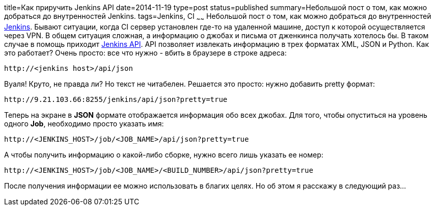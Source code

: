 title=Как приручить Jenkins API
date=2014-11-19
type=post
status=published
summary=Небольшой пост о том, как можно добраться до внутренностей Jenkins.
tags=Jenkins, CI
~~~~~~
Небольшой пост о том, как можно добраться до внутренностей https://jenkins.io/index.html[Jenkins].
Бывают ситуации, когда СI сервер установлен где-то на удаленной машине, доступ к которой осуществляется через VPN. В общем ситуация сложная, а информацию о джобах и письма от дженкинса получать хотелось бы.
В таком случае в помощь приходит https://wiki.jenkins-ci.org/display/JENKINS/Remote+access+API[Jenkins API].
API позволяет извлекать информацию в трех форматах XML, JSON и Python.
Как это работает? Очень просто: все что нужно - вбить в браузере в строке адреса:

[source, java]
----
http://<jenkins host>/api/json
----

Вуаля! Круто, не правда ли? Но текст не читабелен. Решается это просто: нужно добавить pretty формат:

[source, java]
----
http://9.21.103.66:8255/jenkins/api/json?pretty=true
----

Теперь на экране в **JSON** формате отображается информация обо всех джобах. Для того, чтобы опуститься на уровень одного **Job**, необходимо просто указать имя:

[source, java]
----
http://<JENKINS_HOST>/job/<JOB_NAME>/api/json?pretty=true
----

А чтобы получить информацию о какой-либо сборке, нужно всего лишь указать ее номер:

[source, java]
----
http://<JENKINS_HOST>/job/<JOB_NAME>/<BUILD_NUMBER>/api/json?pretty=true
----

После получения информации ее можно использовать в благих целях. Но об этом я расскажу в следующий раз...